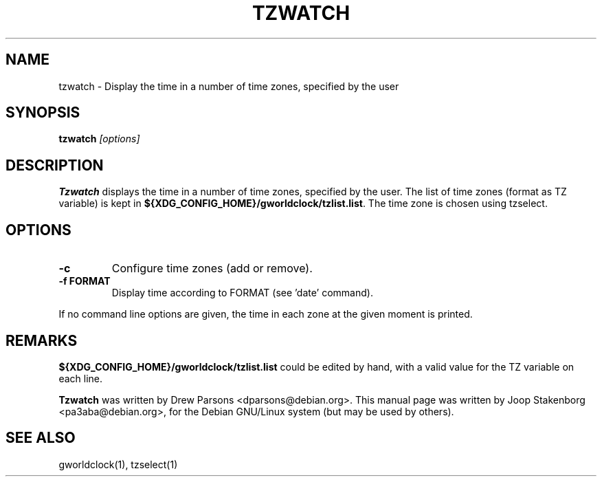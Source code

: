 .TH TZWATCH 1 
.SH NAME
tzwatch \- Display the time in a number of time zones, specified by the user
.SH SYNOPSIS
.B tzwatch 
.I "[options]"
.SH DESCRIPTION
.B Tzwatch
displays the time in a number of time zones, specified by the user.
The list of time zones (format as TZ variable) is kept in 
\fB${XDG_CONFIG_HOME}/gworldclock/tzlist.list\fP. The time zone is chosen using tzselect.

.SH OPTIONS
.TP
.B \-c
Configure time zones (add or remove).
.TP
.B \-f FORMAT
Display time according to FORMAT (see 'date' command).

.PP
If no command line options are given, the time in each zone at the
given moment is printed.

.SH REMARKS
\fB${XDG_CONFIG_HOME}/gworldclock/tzlist.list\fP could be edited by hand, 
with a valid value for the TZ variable on each line.

.B Tzwatch 
was written by Drew Parsons <dparsons@debian.org>.
This manual page was written by Joop Stakenborg <pa3aba@debian.org>,
for the Debian GNU/Linux system (but may be used by others).

.SH SEE ALSO
gworldclock(1), tzselect(1)
